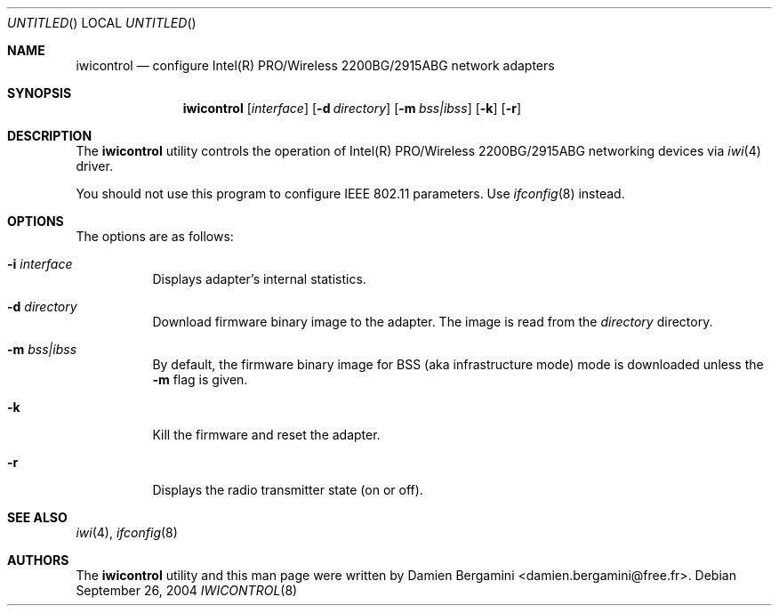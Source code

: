 .\" $Id: iwicontrol.8,v 1.2 2004/10/20 21:01:37 deraadt Exp $
.\"
.\" Copyright (c) 2004
.\"	Damien Bergamini <damien.bergamini@free.fr>. All rights reserved.
.\"
.\" Redistribution and use in source and binary forms, with or without
.\" modification, are permitted provided that the following conditions
.\" are met:
.\" 1. Redistributions of source code must retain the above copyright
.\"    notice unmodified, this list of conditions, and the following
.\"    disclaimer.
.\" 2. Redistributions in binary form must reproduce the above copyright
.\"    notice, this list of conditions and the following disclaimer in the
.\"    documentation and/or other materials provided with the distribution.
.\"
.\" THIS SOFTWARE IS PROVIDED BY THE AUTHOR AND CONTRIBUTORS ``AS IS'' AND
.\" ANY EXPRESS OR IMPLIED WARRANTIES, INCLUDING, BUT NOT LIMITED TO, THE
.\" IMPLIED WARRANTIES OF MERCHANTABILITY AND FITNESS FOR A PARTICULAR PURPOSE
.\" ARE DISCLAIMED.  IN NO EVENT SHALL THE AUTHOR OR CONTRIBUTORS BE LIABLE
.\" FOR ANY DIRECT, INDIRECT, INCIDENTAL, SPECIAL, EXEMPLARY, OR CONSEQUENTIAL
.\" DAMAGES (INCLUDING, BUT NOT LIMITED TO, PROCUREMENT OF SUBSTITUTE GOODS
.\" OR SERVICES; LOSS OF USE, DATA, OR PROFITS; OR BUSINESS INTERRUPTION)
.\" HOWEVER CAUSED AND ON ANY THEORY OF LIABILITY, WHETHER IN CONTRACT, STRICT
.\" LIABILITY, OR TORT (INCLUDING NEGLIGENCE OR OTHERWISE) ARISING IN ANY WAY
.\" OUT OF THE USE OF THIS SOFTWARE, EVEN IF ADVISED OF THE POSSIBILITY OF
.\" SUCH DAMAGE.
.\"
.Dd September 26, 2004
.Os
.Dt IWICONTROL 8
.Sh NAME
.Nm iwicontrol
.Nd configure Intel(R) PRO/Wireless 2200BG/2915ABG network adapters
.Sh SYNOPSIS
.Nm
.Op Ar interface
.Op Fl d Ar directory
.Op Fl m Ar bss|ibss
.Op Fl k
.Op Fl r
.Sh DESCRIPTION
The
.Nm
utility controls the operation of Intel(R) PRO/Wireless 2200BG/2915ABG
networking devices via
.Xr iwi 4
driver.
.Pp
You should not use this program to configure IEEE 802.11 parameters. Use
.Xr ifconfig 8
instead.
.Sh OPTIONS
The options are as follows:
.Bl -tag -width indent
.It Fl i Ar interface
Displays adapter's internal statistics.
.It Fl d Ar directory
Download firmware binary image to the adapter. The image is read from the
.Ar directory
directory.
.It Fl m Ar bss|ibss
By default, the firmware binary image for BSS (aka infrastructure
mode) mode is downloaded unless the
.Fl m
flag is given.
.It Fl k
Kill the firmware and reset the adapter.
.It Fl r
Displays the radio transmitter state (on or off).
.El
.Sh SEE ALSO
.Xr iwi 4 ,
.Xr ifconfig 8
.Sh AUTHORS
The
.Nm
utility and this man page were written by
.An Damien Bergamini Aq damien.bergamini@free.fr .
